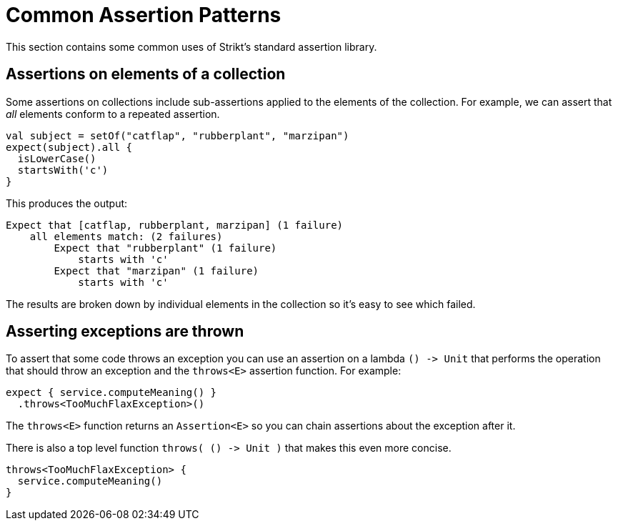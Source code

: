 = Common Assertion Patterns
:page-layout: page
:page-permalink: /user-guide/common-patterns

This section contains some common uses of Strikt's standard assertion library.

== Assertions on elements of a collection

Some assertions on collections include sub-assertions applied to the elements of the collection.
For example, we can assert that _all_ elements conform to a repeated assertion.

[source,kotlin]
----
val subject = setOf("catflap", "rubberplant", "marzipan")
expect(subject).all {
  isLowerCase()
  startsWith('c')
}
----

This produces the output:

[source]
----
Expect that [catflap, rubberplant, marzipan] (1 failure)
    all elements match: (2 failures)
        Expect that "rubberplant" (1 failure)
            starts with 'c'
        Expect that "marzipan" (1 failure)
            starts with 'c'
----

The results are broken down by individual elements in the collection so it's easy to see which failed.

== Asserting exceptions are thrown

To assert that some code throws an exception you can use an assertion on a lambda `() -&gt; Unit` that performs the operation that should throw an exception and the `throws&lt;E&gt;` assertion function.
For example:

[source,kotlin]
----
expect { service.computeMeaning() }
  .throws<TooMuchFlaxException>()
----

The `throws&lt;E&gt;` function returns an `Assertion&lt;E&gt;` so you can chain assertions about the exception after it.

There is also a top level function `throws( () -&gt; Unit )` that makes this even more concise.

[source,kotlin]
----
throws<TooMuchFlaxException> { 
  service.computeMeaning() 
}
----